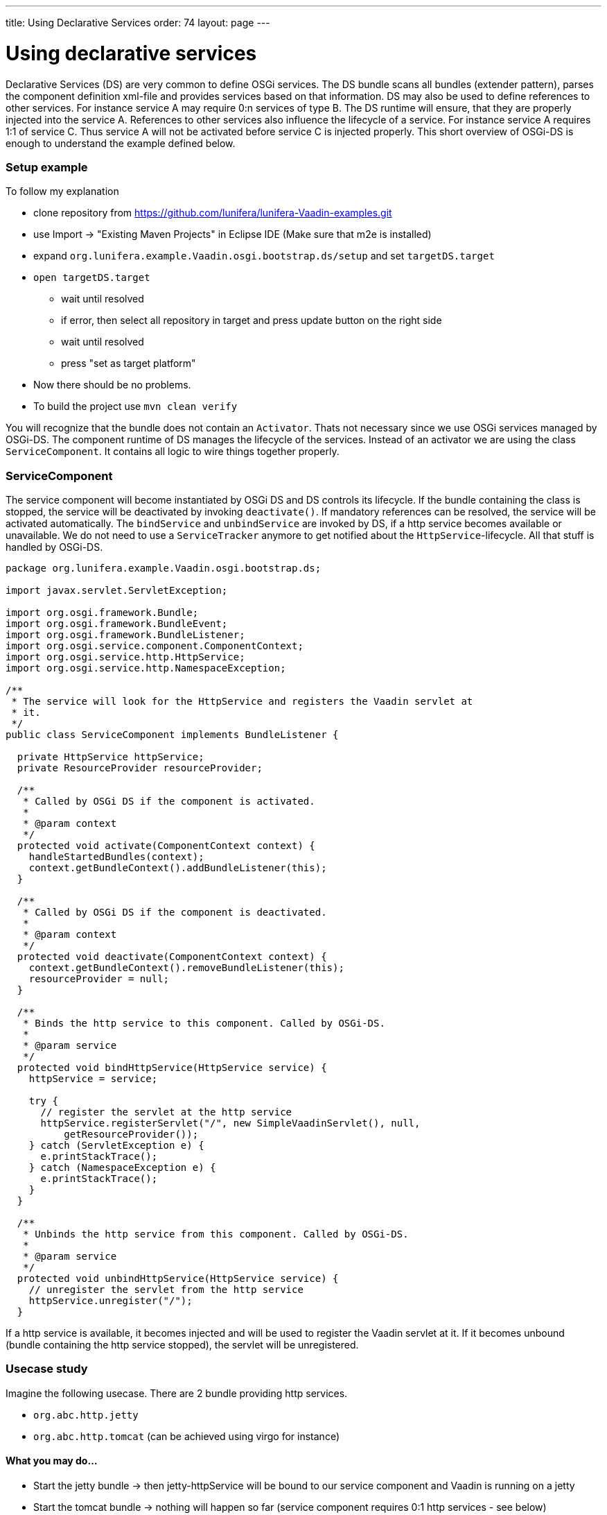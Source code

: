---
title: Using Declarative Services
order: 74
layout: page
---

[[using-declarative-services]]
= Using declarative services

Declarative Services (DS) are very common to define OSGi services. The
DS bundle scans all bundles (extender pattern), parses the component
definition xml-file and provides services based on that information. DS
may also be used to define references to other services. For instance
service A may require 0:n services of type B. The DS runtime will
ensure, that they are properly injected into the service A. References
to other services also influence the lifecycle of a service. For
instance service A requires 1:1 of service C. Thus service A will not be
activated before service C is injected properly. This short overview of
OSGi-DS is enough to understand the example defined below.

[[setup-example]]
Setup example
~~~~~~~~~~~~~

To follow my explanation

* clone repository from
https://github.com/lunifera/lunifera-Vaadin-examples.git
* use Import -> "Existing Maven Projects" in Eclipse IDE (Make sure that
m2e is installed)
* expand `org.lunifera.example.Vaadin.osgi.bootstrap.ds/setup` and set
`targetDS.target`
* `open targetDS.target`
** wait until resolved
** if error, then select all repository in target and press update
button on the right side
** wait until resolved
** press "set as target platform"
* Now there should be no problems.
* To build the project use `mvn clean verify`

You will recognize that the bundle does not contain an `Activator`. Thats
not necessary since we use OSGi services managed by OSGi-DS. The
component runtime of DS manages the lifecycle of the services. Instead
of an activator we are using the class `ServiceComponent`. It contains all
logic to wire things together properly.

[[servicecomponent]]
ServiceComponent
~~~~~~~~~~~~~~~~

The service component will become instantiated by OSGi DS and DS
controls its lifecycle. If the bundle containing the class is stopped,
the service will be deactivated by invoking `deactivate()`. If mandatory
references can be resolved, the service will be activated automatically. The `bindService` and `unbindService` are invoked by DS,
if a http service becomes available or unavailable. We do not need to
use a `ServiceTracker` anymore to get notified about the
`HttpService`-lifecycle. All that stuff is handled by OSGi-DS.

[source,java]
....
package org.lunifera.example.Vaadin.osgi.bootstrap.ds;

import javax.servlet.ServletException;

import org.osgi.framework.Bundle;
import org.osgi.framework.BundleEvent;
import org.osgi.framework.BundleListener;
import org.osgi.service.component.ComponentContext;
import org.osgi.service.http.HttpService;
import org.osgi.service.http.NamespaceException;

/**
 * The service will look for the HttpService and registers the Vaadin servlet at
 * it.
 */
public class ServiceComponent implements BundleListener {

  private HttpService httpService;
  private ResourceProvider resourceProvider;

  /**
   * Called by OSGi DS if the component is activated.
   *
   * @param context
   */
  protected void activate(ComponentContext context) {
    handleStartedBundles(context);
    context.getBundleContext().addBundleListener(this);
  }

  /**
   * Called by OSGi DS if the component is deactivated.
   *
   * @param context
   */
  protected void deactivate(ComponentContext context) {
    context.getBundleContext().removeBundleListener(this);
    resourceProvider = null;
  }

  /**
   * Binds the http service to this component. Called by OSGi-DS.
   *
   * @param service
   */
  protected void bindHttpService(HttpService service) {
    httpService = service;

    try {
      // register the servlet at the http service
      httpService.registerServlet("/", new SimpleVaadinServlet(), null,
          getResourceProvider());
    } catch (ServletException e) {
      e.printStackTrace();
    } catch (NamespaceException e) {
      e.printStackTrace();
    }
  }

  /**
   * Unbinds the http service from this component. Called by OSGi-DS.
   *
   * @param service
   */
  protected void unbindHttpService(HttpService service) {
    // unregister the servlet from the http service
    httpService.unregister("/");
  }
....

If a http service is available, it becomes injected and will be used to
register the Vaadin servlet at it. If it becomes unbound (bundle
containing the http service stopped), the servlet will be unregistered.

[[usecase-study]]
Usecase study
~~~~~~~~~~~~~

Imagine the following usecase. There are 2 bundle providing http
services.

* `org.abc.http.jetty`
* `org.abc.http.tomcat` (can be achieved using virgo for instance)

[[what-you-may-do...]]
What you may do...
^^^^^^^^^^^^^^^^^^

* Start the jetty bundle → then jetty-httpService will be bound to our
service component and Vaadin is running on a jetty
* Start the tomcat bundle → nothing will happen so far (service
component requires 0:1 http services - see below)
* Stop the jetty bundle → The jetty-httpService will become unbound and
Vaadin stops
* Some milliseconds later the tomcat-httpService will be bound
automatically → Vaadin will become installed to the tomcat
* Update the jetty bundle in the running OSGi environment (new bundle
with latest version is installed and old uninstalled)
* Start the jetty bundle (with the new version) again
* Stop tomcat bundle → The tomcat-httpService will become unbound and
Vaadin stops
* Some milliseconds later the jetty-httpService will be bound
automatically → Vaadin will become available at jetty

That’s real modularity... Give it a try and play around. Indeed, you
won't write your own http services. But there are a lot of other use
cases too. I will blog about them later when I am talking about "Content
Provider by OSGi DS".

[[servicecomponent-definition]]
ServiceComponent-Definition
~~~~~~~~~~~~~~~~~~~~~~~~~~~

The service component definition is the description about the service.
It defines the implementation class, the provided services and the
referenced (required) services. Eclipse PDE comes with an editor to
define them. Expand the `OSGI-INF` folder in the bundle and double click
`VaadinComponent.xml`. Now you see the definition of the service
component.

[source,xml]
....
<?xml version="1.0" encoding="UTF-8"?>
<scr:component xmlns:scr="http://www.osgi.org/xmlns/scr/v1.1.0" name="org.lunifera.example.Vaadin.osgi.bootstrap.ds">
  <implementation class="org.lunifera.example.Vaadin.osgi.bootstrap.ds.ServiceComponent"/>
  <reference bind="bindHttpService" cardinality="0..1" interface="org.osgi.service.http.HttpService"
        name="HttpService" policy="dynamic" unbind="unbindHttpService"/>
</scr:component>
....

* Line 2 defines the name of the service. Feel free to insert a unique
name
* Line 3 defines the class name of the service class that needs to
become instantiated
* Line 4 defines a reference to a required service - the HttpService
* *bind* means the method that is called to bind the HttpService
instance to the service instance
* *unbind* means the method that is called to unbind the HttpService
instance from the service instance
* *cardinality* defines how many services may / must be bound - 0..1,
1..1, 0..n, 1..n
* *interface* is the name of the service that should be bound

A *very important* issue is an entry in the `MANIFEST.mf`. Using the
manifest header `Service-Component: OSGI-INF/*.xml` all xml files from
OSGI-INF are registered as component definitions to the DS runtime. If
you miss to add this statement, DS will never resolve your service!

[[run-example]]
Run example
~~~~~~~~~~~

To run the example, we need to prepare an OSGi-launch-configuration. The
following bundles are required to run the example properly. In
difference to part 1, the `org.eclipse.equinox.ds` and
`org.eclipse.equinox.util` bundles are required. Otherwise OSGi-DS will
not become started.

[cols=",,",options="header",]
|============================================================
|bundle |start level |autostart
|org.lunifera.example.Vaadin.osgi.bootstrap.ds |default |true
|com.Vaadin.client-compiled |default |false
|com.Vaadin.server |default |false
|com.Vaadin.shared |default |false
|com.Vaadin.shared.deps |default |false
|com.Vaadin.themes |default |false
|javax.annotation |default |false
|javax.servlet |default |false
|org.apache.felix.gogo.command |default |false
|org.apache.felix.gogo.runtime |default |false
|org.apache.felix.gogo.shell |default |false
|org.eclipse.equinox.console |default |false
|org.eclipse.equinox.ds |1 |false
|org.eclipse.equinox.http.jetty |default |false
|org.eclipse.equinox.http.servlet |default |false
|org.eclipse.equinox.util |default |false
|org.eclipse.jetty.continuation |default |false
|org.eclipse.jetty.http |default |false
|org.eclipse.jetty.io |default |false
|org.eclipse.jetty.security |default |false
|org.eclipse.jetty.server |default |false
|org.eclipse.jetty.servlet |default |false
|org.eclipse.jetty.util |default |false
|org.eclipse.osgi |default |false
|org.eclipse.osgi.services |default |false
|org.json |default |false
|org.jsoup |default |false
|============================================================

To start a jetty server on a proper port, use the VM argument:
`-Dorg.osgi.service.http.port=8082` in your launch configuration. Now
you can access the Vaadin page under http://localhost:8082. Have fun!

By https://de.gravatar.com/florianpi[Florian Pirchner] - based on
lunifera.org - OSGi components for business applications
